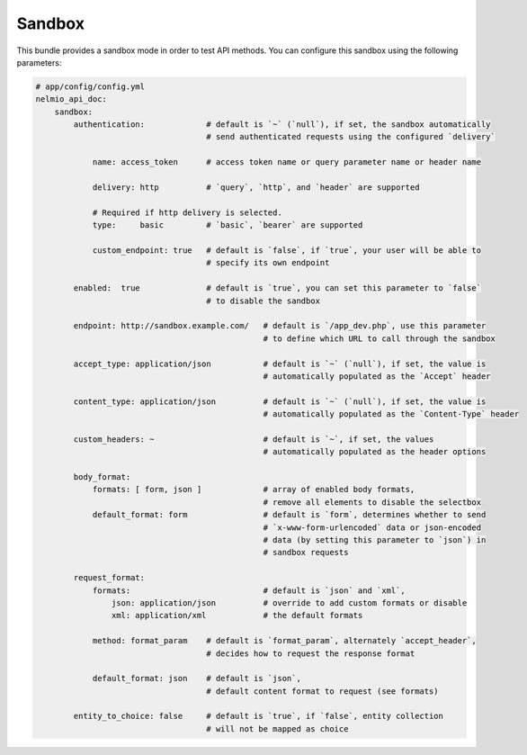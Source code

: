 Sandbox
=======

This bundle provides a sandbox mode in order to test API methods. You can
configure this sandbox using the following parameters:

.. code-block:: yaml

    # app/config/config.yml
    nelmio_api_doc:
        sandbox:
            authentication:             # default is `~` (`null`), if set, the sandbox automatically
                                        # send authenticated requests using the configured `delivery`

                name: access_token      # access token name or query parameter name or header name

                delivery: http          # `query`, `http`, and `header` are supported

                # Required if http delivery is selected.
                type:     basic         # `basic`, `bearer` are supported

                custom_endpoint: true   # default is `false`, if `true`, your user will be able to
                                        # specify its own endpoint

            enabled:  true              # default is `true`, you can set this parameter to `false`
                                        # to disable the sandbox

            endpoint: http://sandbox.example.com/   # default is `/app_dev.php`, use this parameter
                                                    # to define which URL to call through the sandbox

            accept_type: application/json           # default is `~` (`null`), if set, the value is
                                                    # automatically populated as the `Accept` header

            content_type: application/json          # default is `~` (`null`), if set, the value is
                                                    # automatically populated as the `Content-Type` header

            custom_headers: ~                       # default is `~`, if set, the values
                                                    # automatically populated as the header options

            body_format:
                formats: [ form, json ]             # array of enabled body formats,
                                                    # remove all elements to disable the selectbox
                default_format: form                # default is `form`, determines whether to send
                                                    # `x-www-form-urlencoded` data or json-encoded
                                                    # data (by setting this parameter to `json`) in
                                                    # sandbox requests

            request_format:
                formats:                            # default is `json` and `xml`,
                    json: application/json          # override to add custom formats or disable
                    xml: application/xml            # the default formats

                method: format_param    # default is `format_param`, alternately `accept_header`,
                                        # decides how to request the response format

                default_format: json    # default is `json`,
                                        # default content format to request (see formats)

            entity_to_choice: false     # default is `true`, if `false`, entity collection
                                        # will not be mapped as choice
